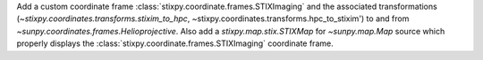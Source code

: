 Add a custom coordinate frame :class:`stixpy.coordinate.frames.STIXImaging` and the associated transformations (`~stixpy.coordinates.transforms.stixim_to_hpc`, ~stixpy.coordinates.transforms.hpc_to_stixim') to and from `~sunpy.coordinates.frames.Helioprojective`.
Also add a `stixpy.map.stix.STIXMap` for `~sunpy.map.Map` source which properly displays the :class:`stixpy.coordinate.frames.STIXImaging` coordinate frame.
